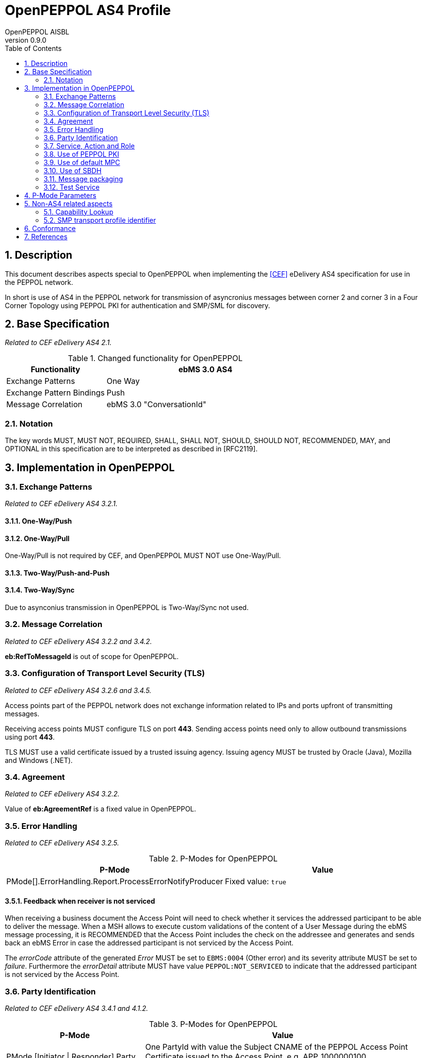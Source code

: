 = OpenPEPPOL AS4 Profile
OpenPEPPOL AISBL
v0.9.0
:doctype: book
:icons: font
:toc: left
:toclevels: 2
:source-highlighter: coderay
:source-language: xml
:sectanchors:
:sectnums:


== Description

This document describes aspects special to OpenPEPPOL when implementing the link:#ref_CEF[[CEF\]] eDelivery AS4 specification for use in the PEPPOL network.

In short is use of AS4 in the PEPPOL network for transmission of asyncronius messages between corner 2 and corner 3 in a Four Corner Topology using PEPPOL PKI for authentication and SMP/SML for discovery.

//This document describes the PEPPOL AS4 profile by mirroring the link:#ref_CEF[[CEF\]] specification. Description of how the PEPPOL Network operates (exchange between C1-C2/C3-C4, lookup using Busdox SML/Busdox SMP, SBDH specification) is left out by intention.


== Base Specification

_Related to CEF eDelivery AS4 2.1._

[cols="1,2", options="header"]
.Changed functionality for OpenPEPPOL
|===
| Functionality
| ebMS 3.0 AS4

| Exchange Patterns
| One Way

| Exchange Pattern Bindings
| Push

| Message Correlation
| ebMS 3.0 "ConversationId"
|===


=== Notation

The key words MUST, MUST NOT, REQUIRED, SHALL, SHALL NOT, SHOULD, SHOULD NOT, RECOMMENDED, MAY, and OPTIONAL in this specification are to be interpreted as described in [RFC2119].


== Implementation in OpenPEPPOL


=== Exchange Patterns

_Related to CEF eDelivery AS4 3.2.1._

==== One-Way/Push

==== One-Way/Pull

One-Way/Pull is not required by CEF, and OpenPEPPOL MUST NOT use One-Way/Pull.

==== Two-Way/Push-and-Push

==== Two-Way/Sync

Due to asynconius transmission in OpenPEPPOL is Two-Way/Sync not used.




=== Message Correlation

_Related to CEF eDelivery AS4 3.2.2 and 3.4.2._

*eb:RefToMessageId* is out of scope for OpenPEPPOL.


=== Configuration of Transport Level Security (TLS)

_Related to CEF eDelivery AS4 3.2.6 and 3.4.5._

Access points part of the PEPPOL network does not exchange information related to IPs and ports upfront of transmitting messages.

Receiving access points MUST configure TLS on port *443*. Sending access points need only to allow outbound transmissions using port *443*.

TLS MUST use a valid certificate issued by a trusted issuing agency. Issuing agency MUST be trusted by Oracle (Java), Mozilla and Windows (.NET).


=== Agreement

_Related to CEF eDelivery AS4 3.2.2._

Value of *eb:AgreementRef* is a fixed value in OpenPEPPOL.


=== Error Handling

_Related to CEF eDelivery AS4 3.2.5._

[cols="1,2", options="header"]
.P-Modes for OpenPEPPOL
|===
| P-Mode
| Value

| PMode[].ErrorHandling.Report.ProcessErrorNotifyProducer
| Fixed value: `true`
|===


==== Feedback when receiver is not serviced

When receiving a business document the Access Point will need to check whether it services the addressed participant to be able to deliver the message. When a MSH allows to execute custom validations of the content of a User Message during the ebMS message processing, it is RECOMMENDED that the Access Point includes the check on the addressee and generates and sends back an ebMS Error in case the addressed participant is not serviced by the Access Point.

The _errorCode_ attribute of the generated _Error_ MUST be set to `EBMS:0004` (Other error) and its severity attribute MUST be set to _failure_. Furthermore the _errorDetail_ attribute MUST have value `PEPPOL:NOT_SERVICED` to indicate that the addressed participant is not serviced by the Access Point.


=== Party Identification

_Related to CEF eDelivery AS4 3.4.1 and 4.1.2._

[cols="1,2", options="header"]
.P-Modes for OpenPEPPOL
|===
| P-Mode
| Value

| PMode.[Initiator \| Responder].Party
| One PartyId with value the Subject CNAME of the PEPPOL Access Point Certificate issued to the Access Point, e.g. APP_1000000100 +
Fixed value for PartyId.type: `urn:fdc:peppol.eu:2017:identifiers:ap`

| PMode.[Initiator \| Responder].Role
| Fixed value: `urn:fdc:peppol.eu:2017:roles:ap:as4`
|===

Use of *trackingIdentifier* is not specified by OpenPEPPOL and may not be used.


=== Service, Action and Role

_Related to CEF eDelivery AS4 3.4.4._

When sending the business document the Access Point MUST set *PMode[1].BusinessInfo.Service to* the PEPPOL process identifier as specified in the PEPPOL BIS. The *PMode[1].BusinessInfo.Service.type* MUST be set to the fixed value `urn:fdc:peppol.eu:2017:identifiers:proc-id`. The Service value MUST be formatted as follows (similar to the generic URL formatting defined in [BUSDOX-CDF]): «scheme identifier»::«process identifier value». The values for scheme and process identifier SHALL NOT use URL percent encoding. *PMode[1].BusinessInfo.Action* MUST be set to business document’s encoded document type identifier as 284 defined in the PEPPOL BIS. The document type identifiers MUST be formatted as specified in link:ref_PEPPOL-ID-POL[[PEPPOL-ID-POL\]].

[cols="1,2", options="header"]
.P-Modes for OpenPEPPOL
|===
| P-Mode
| Value

| PMode[1].BusinessInfo.Service
| The PEPPOL Process identifier of the business document formatted as follows: «scheme id»::«process id value» +
Example: `cenbii-procid-ubl::urn:www.cenbii.eu:profile:bii01:ver2.0`

| PMode[1].BusinessInfo.Service.type
| Fixed value: `urn:fdc:peppol.eu:2017:identifiers:proc-id`

| PMode[1].BusinessInfo.Action
| The encoded PEPPOL Document type identifier of the business document, as registered in the SMP: //DocumentIdentifier +
Example: `busdox-docid-qns::urn:oasis:names:specification:ubl:schema:xsd:Invoice-2::Invoice##urn:www.cenbii.eu:transaction:biitrns010:ver2.0:extended:urn:www.peppol.eu:bis:peppol5a:ver2.0::2.1`
|===


=== Use of PEPPOL PKI

_Related to CEF eDelivery AS4 3.2.6 and 3.4.5._

[cols="1,2", options="header"]
.P-Modes for OpenPEPPOL
|===
| P-Mode
| Value

| PMode[].Security.X509.Signature.Certificate
| PEPPOL certificate of sending AP.

| PMode[].Security.X509.Encryption.Certificate
| PEPPOL certificate of receiving AP fetched from SMP.
|===


=== Use of default MPC

[cols="1,2", options="header"]
.Changed P-modes for OpenPEPPOL
|===
| Processing Mode Parameter
| Value in the eDelivery Common Profile

| PMode[].BusinessInfo.MPC
| Fixed value: `http://docs.oasis-open.org/ebxml-msg/ebms/v3.0/ns/core/200704/defaultMPC`
|===


=== Use of SBDH

_Related to CEF eDelivery AS4 4.2._

Use of SBDH is MANDATORY in OpenPEPPOL.

Use of standalone SBDH is not suppored in OpenPEPPOL.

Use of *sh:Manifest* is not supported in OpenPEPPOL.


=== Message packaging

_Related to CEF eDelivery AS4 3.4.6._

As defined in section 5 of [ebMS3CORE] the payloads of an ebMS User Message may be contained in either the SOAP Body or separate MIME attachments. Since this profile however uses the AS4 Compression Feature (see below) which applies only to payloads packaged in attachments the Access Point MUST include all payloads as MIME attachments.

NOTE: When sending large messages an Access Point MAY use the http chunked transfer encoding to enable more streamlined processing. As specified in section 4.1 of [RFC7230] Access Points MUST support this encoding when receiving messages.

The "Content-Disposition" MIME header as described in section 5.1.9 of [AS4-Profile] SHALL NOT be used to exchange the filename of an attached payload. If the exchanged business document consists of multiple parts that need to be identifiable to enable cross referencing between parts a _Part Property_ with name _PartId_ MUST be used (see also issue 52 registered with the OASIS ebMS TC). The actual identifier must be provided by the application that composes the multi-part business document.

NOTE: This does not imply that an Access Point cannot include this header in the MIME message, but only that it should not be used to identify the payload and a receiving Access Point MAY ignore the header.


=== Test Service

_Related to CEF eDelivery AS4 3.2.4 and 3.4.3._



== P-Mode Parameters

_Related to CEF eDelivery AS4 3.5._

[cols="1,2", options="header"]
.Changed P-modes for OpenPEPPOL
|===
| Processing Mode Parameter
| Value in the eDelivery Common Profile

| PMode.Agreement
| Fixed value: `urn:fdc:peppol.eu:2017:agreements:tia:ap_provider`

| PMode.MEP
| Fixed value: `http://docs.oasis-open.org/ebxml-msg/ebms/v3.0/ns/core/200704/oneWay`

| PMode.MEPBinding
| Fixed value: `http://docs.oasis-open.org/ebxml-msg/ebms/v3.0/ns/core/200704/push`

| PMode.Initiator.Party
| Please see link:#_3_4_1[3.4.1]

| PMode.Initiator.Party.type
| Fixed value: `urn:fdc:peppol.eu:2017:identifiers:ap`

| PMode.Initiator.Role
| Fixed value: `urn:fdc:peppol.eu:2017:roles:ap:as4`

| PMode.Responder.Party
| Please see link:#_3_4_1[3.4.1]

| PMode.Responder.Party.type
| Fixed value: `urn:fdc:peppol.eu:2017:identifiers:ap`

| PMode.Responder.Role
| Fixed value: `urn:fdc:peppol.eu:2017:roles:ap:as4`

| PMode[].BusinessInfo.Service
| Please see link:#_3_4_4[3.4.4]

| PMode[].BusinessInfo.Service.type
| Fixed value: `urn:fdc:peppol.eu:2017:identifiers:proc-id`

| PMode[].BusinessInfo.Action
| Please see link:#_3_4_4[3.4.4]

| PMode[].BusinessInfo.MPC
| Fixed value: `http://docs.oasis-open.org/ebxml-msg/ebms/v3.0/ns/core/200704/defaultMPC`

| PMode[].ErrorHandling.Report.ProcessErrorNotifyProducer
| Fixed value: `true`
|===


== Non-AS4 related aspects


=== Capability Lookup

_Related to CEF eDelivery AS4 4.3 and 4.4._

Lookup functionalities in the PEPPOL network uses Busdox SMP and Busdox SML according to [PEPPOL-SML] and [PEPPOL-SMP].

OpenPEPPOL will upgrade to OASIS BDXL and OASIS BDXR SMP as part of a later mirgraton project.


===	SMP transport profile identifier

_Related to CEF eDelivery AS4 4.4._

Receiving Access Points MUST ensure that they have configured one or more P-Modes so they can receive messages for all combinations of document type and process (including scheme) identifiers referenced by AS4 endpoints (i.e. _transportProfile_ attribute has value `peppol-transport-as4-v1_0`) that they have registered in the SMP. Note that an Access Point MAY use a "generic" P-Mode to receive the registered business documents. Such a generic P-Mode only defines the parameters related to the Access Point itself but no business document specific ones.

== Conformance


== References

[[ref_CEF]]
* [CEF] eDelivery AS4 - 1.13, 2018-05-30. https://ec.europa.eu/cefdigital/wiki/display/CEFDIGITAL/eDelivery+AS4+-+1.13

[[ref_ebMS3CORE]]
* [ebMS3CORE] OASIS ebXML Messaging Services Version 3.0: Part 1, Core Features, 1 October 2007, OASIS Standard, http://docs.oasis-open.org/ebxml-msg/ebms/v3.0/core/ebms_core-3.0-spec.pdf

[[ref_PEPPOL-ID-POL]]
* [PEPPOL-ID-POL] PEPPOL Transport Infrastructure Policy for use of Identifiers, Version 3.0, 3 February 2014, https://openpeppol.github.io/documentation/TransportInfrastructure/old/PEPPOL_Policy%20for%20use%20of%20identifiers-300.pdf
